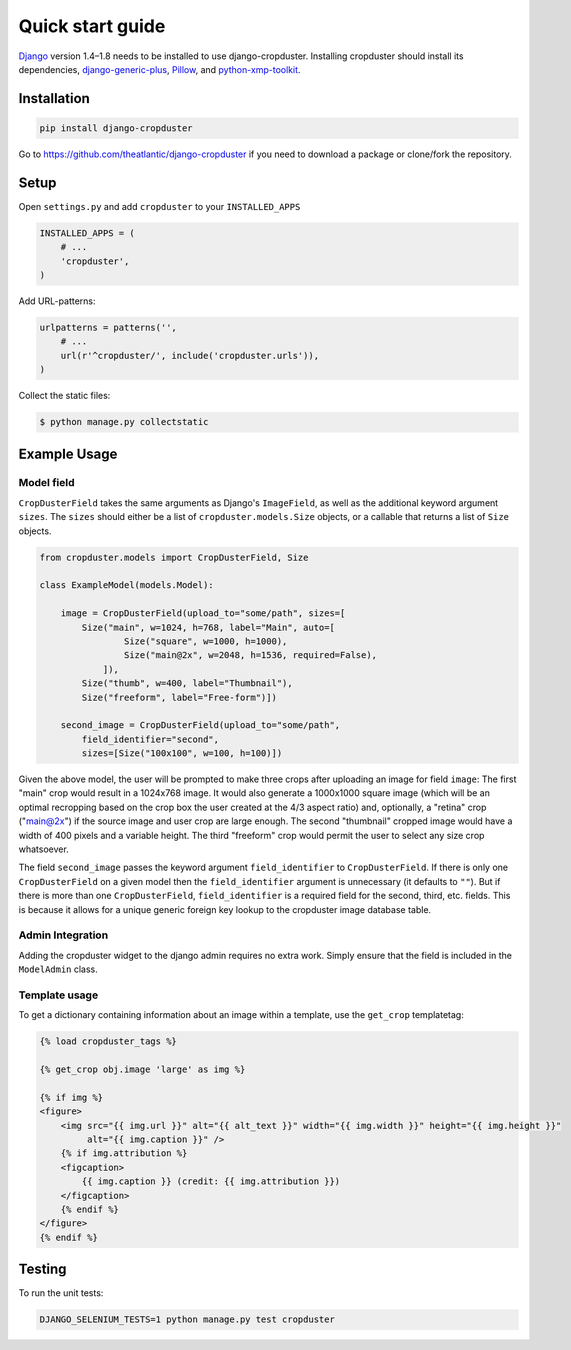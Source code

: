 .. |cropduster| replace:: django-cropduster
.. |version| replace:: 4.8.18

.. _quickstart:

Quick start guide
=================

`Django <http://www.djangoproject.com>`_ version 1.4–1.8 needs to be installed to use django-cropduster. Installing cropduster should install its dependencies, `django-generic-plus <https://github.com/theatlantic/django-generic-plus>`_, `Pillow <https://python-pillow.github.io>`_, and `python-xmp-toolkit <http://python-xmp-toolkit.readthedocs.org>`_.

Installation
------------

.. code-block:: bash

    pip install django-cropduster

Go to https://github.com/theatlantic/django-cropduster if you need to download a package or clone/fork the repository.

Setup
-----

Open ``settings.py`` and add ``cropduster`` to your ``INSTALLED_APPS``

.. code-block:: python

    INSTALLED_APPS = (
        # ...
        'cropduster',
    )

Add URL-patterns:

.. code-block:: python

    urlpatterns = patterns('',
        # ...
        url(r'^cropduster/', include('cropduster.urls')),
    )

Collect the static files:

.. code-block:: bash

    $ python manage.py collectstatic

Example Usage
-------------

Model field
...........

``CropDusterField`` takes the same arguments as Django's ``ImageField``, as well as the additional keyword argument ``sizes``. The ``sizes`` should either be a list of ``cropduster.models.Size`` objects, or a callable that returns a list of ``Size`` objects.

.. code-block:: python

    from cropduster.models import CropDusterField, Size

    class ExampleModel(models.Model):

        image = CropDusterField(upload_to="some/path", sizes=[
            Size("main", w=1024, h=768, label="Main", auto=[
                    Size("square", w=1000, h=1000),
                    Size("main@2x", w=2048, h=1536, required=False),
                ]),
            Size("thumb", w=400, label="Thumbnail"),
            Size("freeform", label="Free-form")])

        second_image = CropDusterField(upload_to="some/path",
            field_identifier="second",
            sizes=[Size("100x100", w=100, h=100)])

Given the above model, the user will be prompted to make three crops after uploading an image for field ``image``: The first "main" crop would result in a 1024x768 image. It would also generate a 1000x1000 square image (which will be an optimal recropping based on the crop box the user created at the 4/3 aspect ratio) and, optionally, a "retina" crop ("main@2x") if the source image and user crop are large enough. The second "thumbnail" cropped image would have a width of 400 pixels and a variable height. The third "freeform" crop would permit the user to select any size crop whatsoever.

The field ``second_image`` passes the keyword argument ``field_identifier`` to ``CropDusterField``. If there is only one ``CropDusterField`` on a given model then the ``field_identifier`` argument is unnecessary (it defaults to ``""``). But if there is more than one ``CropDusterField``, ``field_identifier`` is a required field for the second, third, etc. fields. This is because it allows for a unique generic foreign key lookup to the cropduster image database table.

Admin Integration
.................

Adding the cropduster widget to the django admin requires no extra work. Simply ensure that the field is included in the ``ModelAdmin`` class.

Template usage
..............

To get a dictionary containing information about an image within a template, use the ``get_crop`` templatetag:

.. code-block:: django

    {% load cropduster_tags %}

    {% get_crop obj.image 'large' as img %}

    {% if img %}
    <figure>
        <img src="{{ img.url }}" alt="{{ alt_text }}" width="{{ img.width }}" height="{{ img.height }}"
             alt="{{ img.caption }}" />
        {% if img.attribution %}
        <figcaption>
            {{ img.caption }} (credit: {{ img.attribution }})
        </figcaption>
        {% endif %}
    </figure>
    {% endif %}

Testing
-------

To run the unit tests:

.. code-block:: bash

    DJANGO_SELENIUM_TESTS=1 python manage.py test cropduster
